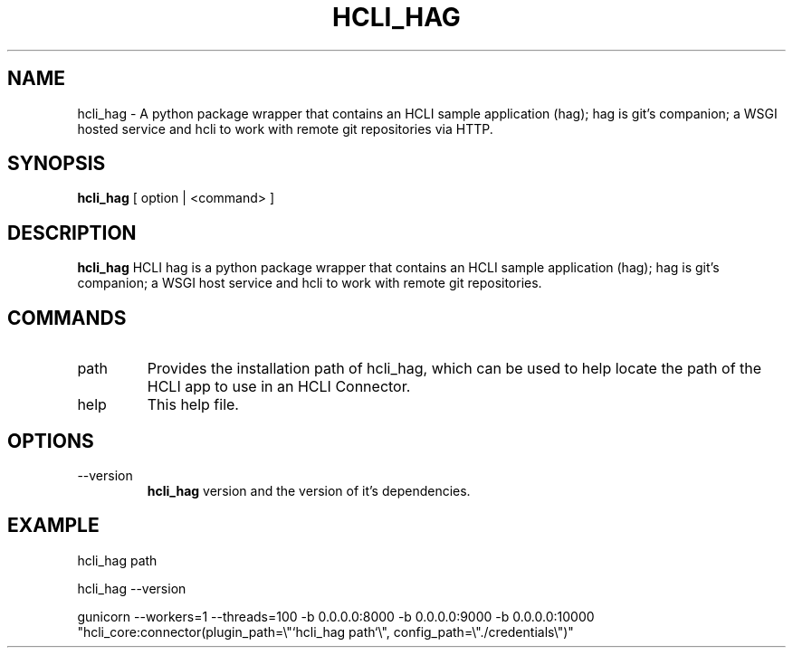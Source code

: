 .TH HCLI_HAG 1 "MARCH 2025" Linux "User Manuals"
.SH NAME
hcli_hag \- A python package wrapper that contains an HCLI sample application (hag); hag is git's companion; a WSGI hosted service and hcli to work with remote git repositories via HTTP.
.SH SYNOPSIS
.B hcli_hag
[ option | <command> ]
.SH DESCRIPTION
.B hcli_hag
HCLI hag is a python package wrapper that contains an HCLI sample application (hag); hag is git's companion; a WSGI host service and hcli to work with remote git repositories.
.SH COMMANDS
.IP "path"
Provides the installation path of hcli_hag, which can be used to help locate the path of the HCLI app to use in an HCLI Connector.
.IP help
This help file.
.SH OPTIONS
.IP --version
.B hcli_hag
version and the version of it's dependencies.
.SH EXAMPLE
.sp
hcli_hag path
.sp
hcli_hag --version
.sp
gunicorn --workers=1 --threads=100 -b 0.0.0.0:8000 -b 0.0.0.0:9000 -b 0.0.0.0:10000 "hcli_core:connector(plugin_path=\\"`hcli_hag path`\\", config_path=\\"./credentials\\")"
